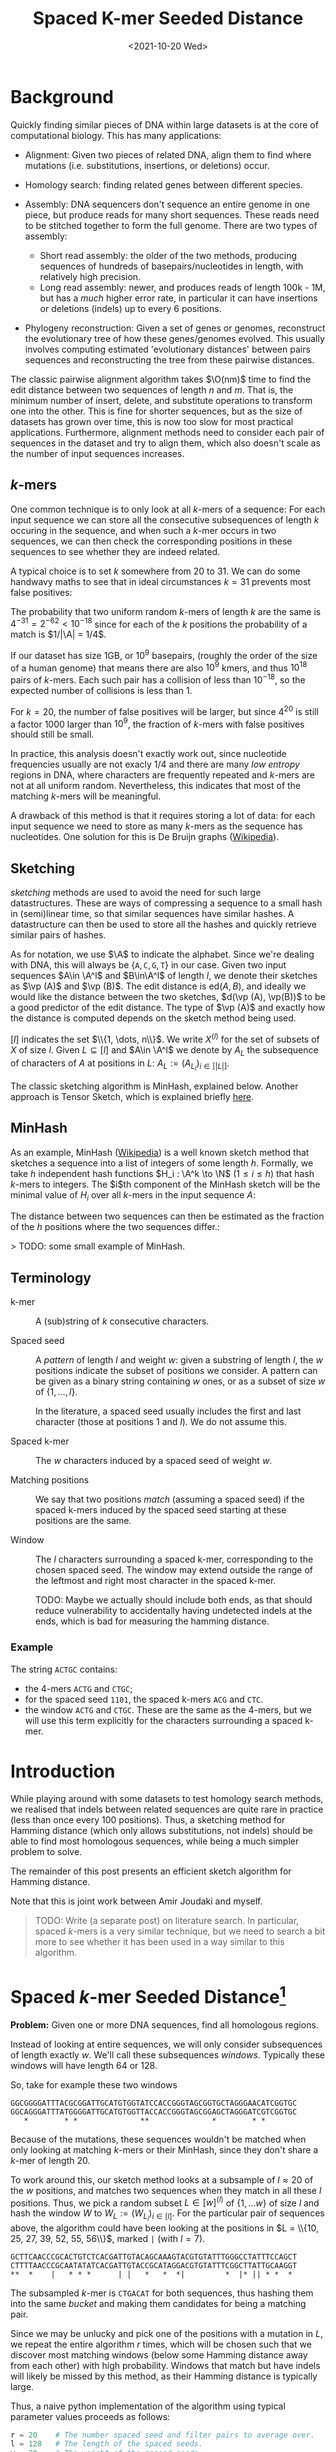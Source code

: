 #+TITLE: Spaced K-mer Seeded Distance
#+filetags: average-seeded-distance spaced-kmers evolutionary-distance
#+date: <2021-10-20 Wed>
#+toc: headlines 2

\[
\newcommand{\vp}{\varphi}
\newcommand{\A}{\mathcal A}
\newcommand{\O}{\mathcal O}
\newcommand{\N}{\mathbb N}
\newcommand{\ed}{\mathrm{ed}}
\newcommand{\mh}{\mathrm{mh}}
\newcommand{\hash}{\mathrm{hash}}
\]

* Background
Quickly finding similar pieces of DNA within large datasets is at the
core of computational biology. This has many applications:

- Alignment: Given two pieces of related DNA, align them to find where
  mutations (i.e. substitutions, insertions, or deletions) occur.

- Homology search: finding related genes between different species.

- Assembly: DNA sequencers don't sequence an entire genome in one piece,
  but produce reads for many short sequences. These reads need to be
  stitched together to form the full genome. There are two types of
  assembly:

  - Short read assembly: the older of the two methods, producing
    sequences of hundreds of basepairs/nucleotides in length, with
    relatively high precision.
  - Long read assembly: newer, and produces reads of length 100k - 1M,
    but has a /much/ higher error rate, in particular it can have
    insertions or deletions (indels) up to every 6 positions.

- Phylogeny reconstruction: Given a set of genes or genomes, reconstruct
  the evolutionary tree of how these genes/genomes evolved. This usually
  involves computing estimated 'evolutionary distances' between pairs
  sequences and reconstructing the tree from these pairwise distances.

The classic pairwise alignment algorithm takes \(\O(nm)\) time to find
the edit distance between two sequences of length $n$ and $m$. That
is, the minimum number of insert, delete, and substitute operations to
transform one into the other. This is fine for shorter sequences, but as
the size of datasets has grown over time, this is now too slow for most
practical applications. Furthermore, alignment methods need to consider
each pair of sequences in the dataset and try to align them, which also
doesn't scale as the number of input sequences increases.

** $k$-mers
One common technique is to only look at all $k$-mers of a sequence:
For each input sequence we can store all the consecutive subsequences of
length $k$ occuring in the sequence, and when such a $k$-mer occurs
in two sequences, we can then check the corresponding positions in these
sequences to see whether they are indeed related.

A typical choice is to set $k$ somewhere from $20$ to $31$. We can
do some handwavy maths to see that in ideal circumstances $k=31$
prevents most false positives:

The probability that two uniform random $k$-mers of length $k$ are
the same is $4^{-31} =2^{-62} < 10^{-18}$ since for each of the $k$
positions the probability of a match is $1/|\A| = 1/4$.

If our dataset has size 1GB, or $10^9$ basepairs, (roughly the order
of the size of a human genome) that means there are also $10^9$ kmers,
and thus $10^{18}$ pairs of $k$-mers. Each such pair has a collision
of less than $10^{-18}$, so the expected number of collisions is less
than $1$.

For $k=20$, the number of false positives will be larger, but since
$4^{20}$ is still a factor $1000$ larger than $10^9$, the fraction
of $k$-mers with false positives should still be small.

In practice, this analysis doesn't exactly work out, since nucleotide
frequencies usually are not exacly $1/4$ and there are many /low
entropy/ regions in DNA, where characters are frequently repeated and
$k$-mers are not at all uniform random. Nevertheless, this indicates
that most of the matching $k$-mers will be meaningful.

A drawback of this method is that it requires storing a lot of data: for
each input sequence we need to store as many $k$-mers as the sequence
has nucleotides. One solution for this is De Bruijn graphs
([[https://en.wikipedia.org/wiki/De_Bruijn_graph][Wikipedia]]).

** Sketching
/sketching/ methods are used to avoid the need for such large
datastructures. These are ways of compressing a sequence to a small hash
in (semi)linear time, so that similar sequences have similar hashes. A
datastructure can then be used to store all the hashes and quickly
retrieve similar pairs of hashes.

As for notation, we use $\A$ to indicate the alphabet. Since we're
dealing with DNA, this will always be
$\{\texttt A, \texttt C, \texttt G, \texttt T\}$ in our case. Given
two input sequences $A\in \A^l$ and $B\in\A^l$ of length $l$, we
denote their sketches as $\vp (A)$ and $\vp (B)$. The edit distance
is $\textrm{ed}(A, B)$, and ideally we would like the distance between
the two sketches, $d(\vp (A), \vp(B))$ to be a good predictor of the
edit distance. The type of $\vp (A)$ and exactly how the distance is
computed depends on the sketch method being used.

$[l]$ indicates the set $\\{1, \dots, n\\}$. We write $X^{(l)}$
for the set of subsets of $X$ of size $l$. Given $L \subseteq [l]$
and $A\in \A^l$ we denote by $A_L$ the subsequence of characters of
$A$ at positions in $L$: $A_L := (A_{L_i})_{i\in [|L|]}$.

The classic sketching algorithm is MinHash, explained below. Another
approach is Tensor Sketch, which is explained briefly
[[/phd/2021/03/24/numba-cuda-speedup/#optimizing-tensor-sketch][here]].

** MinHash
As an example, MinHash
([[https://en.wikipedia.org/wiki/MinHash][Wikipedia]]) is a well known
sketch method that sketches a sequence into a list of integers of some
length $h$. Formally, we take $h$ independent hash functions
$H_i : \A^k \to \N$ ($1\leq i\leq h$) that hash $k$-mers to
integers. The $i$th component of the MinHash sketch will be the
minimal value of $H_i$ over all $k$-mers in the input sequence
$A$:

\begin{align}
\vp_\mh &: \A^l \to \N^h\\
(\vp_\mh(A))_i &:= \min_{j\in [l-k+1]} H_i(A[j: j+k])
\end{align}

The distance between two sequences can then be estimated as the fraction
of the $h$ positions where the two sequences differ.:

\begin{align}
d_\mh &: \N^h \times \N^h \to \mathbb R \\
(\vp_1, \vp_2) &\mapsto \frac 1h \big|\{i \in [h] : \vp_{1, i} \neq \vp_{2, i}\}\big|.
\end{align}

> TODO: some small example of MinHash.
** Terminology
- k-mer ::
  A (sub)string of $k$ consecutive characters.

- Spaced seed ::
  A /pattern/ of length $l$ and weight $w$: given a substring of
  length $l$, the $w$ positions indicate the subset of positions we consider.
  A pattern can be given as a binary string containing $w$
  ones, or as a subset of size $w$ of $\{1, \dots, l\}$.

  In the literature, a spaced seed usually includes the first and last character (those at
  positions $1$ and $l$). We do not assume this.

- Spaced k-mer ::
  The $w$ characters induced by a spaced seed of weight $w$.

- Matching positions ::
  We say that two positions /match/ (assuming a spaced seed) if the spaced k-mers
  induced by the spaced seed starting at these positions are the same.

- Window ::
  The $l$ characters surrounding a spaced k-mer, corresponding to the
  chosen spaced seed. The window may extend outside the range of the leftmost and
  right most character in the spaced k-mer.

  TODO: Maybe we actually should include both ends, as that should reduce
  vulnerability to accidentally having undetected indels at the ends, which
  is bad for measuring the hamming distance.

*** Example
The string ~ACTGC~ contains:
- the $4$-mers ~ACTG~ and ~CTGC~;
- for the spaced seed ~1101~, the spaced k-mers ~ACG~ and ~CTC~.
- the window ~ACTG~ and ~CTGC~. These are the same as the $4$-mers, but we will
  use this term explicitly for the characters surrounding a spaced k-mer.

* Introduction
While playing around with some datasets to test homology search methods,
we realised that indels between related sequences are quite rare in
practice (less than once every $100$ positions). Thus, a sketching
method for Hamming distance (which only allows substitutions, not
indels) should be able to find most homologous sequences, while being a
much simpler problem to solve.

The remainder of this post presents an efficient sketch algorithm for
Hamming distance.

Note that this is joint work between Amir Joudaki and myself.

#+begin_quote
TODO: Write (a separate post) on literature search. In particular,
spaced $k$-mers is a very similar technique, but we need to search a
bit more to see whether it has been used in a way similar to this
algorithm.
#+end_quote

* Spaced $k$-mer Seeded Distance[fn:1]
*Problem:* Given one or more DNA sequences, find all homologous regions.

Instead of looking at entire sequences, we will only consider
subsequences of length exactly $w$. We'll call these subsequences
/windows/. Typically these windows will have length $64$ or $128$.

So, take for example these two windows

#+begin_example
  GGCGGGGATTTACGCGGATTGCATGTGGTATCCACCGGGTAGCGGTGCTAGGGAACATCGGTGC
  GGCAGGGATTTATGGGGATTGCATGTGGTTACCACCGGGTAGCGGAGCTAGGGATCGTCGGTGC
     *        * *              **              *        * *
#+end_example

Because of the mutations, these sequences wouldn't be matched when only
looking at matching $k$-mers or their MinHash, since they don't share
a $k$-mer of length $20$.

To work around this, our sketch method looks at a subsample of
$l\approx 20$ of the $w$ positions, and matches two sequences when
they match in all these $l$ positions. Thus, we pick a random subset
$L \in [w]^{(l)}$ of $\{1, \dots w\}$ of size $l$ and hash the window $W$ to
$W_{L} := (W_{L_i})_{i\in [l]}$. For the particular pair of sequences
above, the algorithm could have been looking at the positions in
$L = \\{10, 25, 27, 39, 52, 55, 56\\}$, marked =|= (with $l=7$).

#+begin_example
  GCTTCAACCCGCACTGTCTCACGATTGTACAGCAAAGTACGTGTATTTGGGCCTATTTCCAGCT
  CTTTTAACCCGCAATATATCACGATTGTACCGCATAGGACGTGTATTTCGGCTTATTGCAAGGT
  **  *    |   * * *      | |   *   *  *|         *  |* || * *  *
#+end_example

The subsampled $k$-mer is =CTGACAT= for both sequences, thus hashing
them into the same /bucket/ and making them candidates for being a
matching pair.

Since we may be unlucky and pick one of the positions with a mutation in
$L$, we repeat the entire algorithm $r$ times, which will be chosen
such that we discover most matching windows (below some Hamming
distance away from each other) with high probability.
Windows that match but have indels will likely be missed by this method, as
their Hamming distance is typically large.

Thus, a naive python implementation of the algorithm using typical
parameter values proceeds as follows:

#+BEGIN_SRC python
r = 20    # The number spaced seed and filter pairs to average over.
l = 128   # The length of the spaced seeds.
w = 20    # The weight of the spaced seeds.
f = 3     # The size of the filter

# Input: a pair of sequences.
# Output: a list of pairs of matching positions.
def get_matching_positions(A, B):
    # A list of pairs of matching pairs of positions.
    matching_positions = []

    for _ in range(r): # Repeat r times.
        # Pick a random spaced seed of length l and weight w.
        # Note that the code uses 0-based indices while the analysis is 1-based.
        W = random.sample(range(l), k=w)

        # Pick a random filter.
        F = random.choose('ACTG', k=f)

        # Hash all windows to their spaced kmers.
        # Hash table mapping spaced kmers the windows where they occur.
        spaced_kmer_occurences = defaultdict(list)
        # Loop over the two sequences
        for s in [A, B]:
            # Loop over start positions
            for j in range(len(s) - l + 1):
                window = s[j : j+l]
                spaced_kmer = [window[Li] for Li in L]
                # Does the spaced kmer pass the filter?
                if spaced_kmer[0:f] == F:
                    # A window is identified by its sequence and start position..
                    spaced_kmer_occurences[spaced_kmer].append((s, j))

        # All pairs of windows that hash to the same bucket are candidate matches.
        for spaced_kmer in spaced_kmers:
            # Loop over all unordered pairs of windows inducing this spaced k-mer.
            for p1, p2 in itertools.combinations(spaced_kmer_occurences[spaced_kmer], 2):
                # Add the pair into the list of candidate matches
                matching_positions.append((p1, p2))

    return matching_positions
#+END_SRC

** Improving performance
*Memory usage*

The major bottleneck of the algoritm is memory usage: for each window it
needs to store its hash and the identifier of the window. In practice,
this mean that the algorithm will use at least eight times as much
memory as the total size of the input dataset. While this is feasible
for small datasets, it becomes a problem when running on more than a few
gigabytes of data (on my 64GB RAM laptop, anyway).

One way of reducing the memory usage is to simply not consider all
windows, but only a subset of them.

Given similar sequences, we don't need to know this for every pair of
corresponding positions -- it is sufficient to know the similarity once
every, say, $d\approx 64$ positions, since each match typicalle has
length at least $64$ anyway.

We do this as follows. First fix the filter size $f=3$ and $f$
random characters $F \in \A^f$. Now only consider windows for which
the first $f$ characters of their hash are exactly equal to $F$. For
uniform random input sequences, this keeps $4^{-f} = 1/64$ of the
sequences.

Thus, our example window hash from earlier with has =CTGACAT= would only
be processed when =F = CTG=.

We considered some other ways in which sampling windows could be done,
but these don't get the same coverage when considering a fixed fraction
of windows.

1. Take one window every $d$ positions.
2. Find a subset of positions $S\subseteq \N$, such that taking all
   windows starting at positions in $S$ in both sequence $A$ and
   $B$ guarantees a matching starting position once every $d$
   positions.
3. Take each window independently with probability $1/d$.

*Speed*

To further improve the speed of the algorithm, we can parallelize the
loop over all windows. One issue is that hashtables typically do not
support multithreaded write operations. We can work around this by
splitting the hashtable into disjoint parts. Consider the next $s=2$
characters of the hash (after the initial $f$ which are already
fixed), and create a total of $4^s$ hashtables. The $s$ characters
determine in which of the hashtables the current window should be
stored.

Continuing the example with hash =CTGACAT=, the fourth and fifth
basepairs, =AC=, will be used to select which of the $16$ hashtables
will be used, and the remainder of the hash, =AT=, will be used as a key
in this hashtable.

** Analysis
This analysis assumes that the input sequences are uniform random
sequences over
$\A = \\{\texttt A, \texttt C, \texttt G, \texttt T\\}$.

We will compute two numbers:

1. False positives: Given two unrelated sequences, what is the
   probability that we consider them as candidate matches.
2. Recall: Given two related windows where a fraction $p$ of the
   nucleotides is substituted, what is the probability that we return
   this pair of windows as a candidate match.

*False positives*

This is similar to the analysis we did for $k$-mers. The probability
that two random windows match in all $l=20$ positions is
$4^{-20} \approx 10^{-12}$. When the total size of the data is 1GB
($10^9$ windows), we have a total of $10^{18}$ pairs of sequences,
and we can expect $10^-9\cdot 10^{18} = 10^6$ of these to be false
positives. This is sufficiently low to iterate over them and discard
them during further analysis.

*Recall*

Suppose that between two matching windows $A$ and $B$ each character
is substituted with probability $p$, where typically $p$ is less
than $0.1$, i.e. at most $10\%$ of the characters has changed. The
probability that the $l=20$ character hashes of these windows are
equal is

\[
\mathbb P(\hash(A)=\hash(B)) = (1-p)^l \geq (1-0.1)^20 \approx 0.12
\]

If we repeat the algorithm $r=20$ times with different random hash
functions, the probability of a match is boosted to

\[
\mathbb P(\exists i\in [r] : \hash_i(A)=\hash_i(B)) = 1-(1-(1-p)^l)^r \geq
1-0.88^r \approx 0.92.
\]

Thus, we are able to recover $92\%$ of all matching windows with an
edit distance of $10\%$. By running the algorithm with more repeats,
even more of these high distance pairs can be found.

For windows with a distance of only $5\%$, doing $20$ repeats
already covers more than $99.8\%$ of the pairs.

*TODO: Separation*

Some result on the probability of reporting $f(A_1, A_2) < f(B_1, B_2)$ given
the actual distances $d(A_1, A_2)$ and $d(B_1, B_2)$.

*TODO: Compare sensitivity*

Other papers introduce a sensitivity. We could compare with this.

** Pruning false positive candidate matches
When $l$ is chosen too low and the dataset is sufficiently large, the
algorithm will produce false positives: windows that match in the
sampled $l$ positions, but are otherwise unrelated. This may seem like
a probem, but in practice these pairs are easily identified and
discarded because there is a dichotomy (large gap) between the expected
Hamming distance between related sequences and the expected Hamming
distance between unrelated sequences.

#+begin_quote
TODO: A plot here would be nice.
#+end_quote

In particular the expected relative hamming distance between two random
sequences matching in $l$ positions will be $\frac34(w-l)/w$, which
for $w=64$ and $l=20$ comes out as $0.51$. For truely related
sequences on the other hand, a relative distance of $0.1$ is already
somewhat large, and distances of $0.2$ are quite rare[fn:2].

To discard false positive pairs of matching windows, we can simply
compute the Hamming distance between the two windows, and if it is
larger than $0.3 \cdot w$, we discard this candidate match.

* Phylogeny reconstruction
Given this algorithm, we can attempt to solve the problem of phylogeny
reconstruction.

*Problem*: Reconstruct the phylogeny (evolutionary tree) of a given set
of genes/genomes.

*Input*: A set of (possibly unassembled) genes or genomes.

*Output*: Pairwise distances between all sequences, from which the
phylogeny can be constructed.

We are only computing pairwise distances instead of the actual tree
since there are well established algorithms to compute a phylogeny from
these distances: [[https://en.wikipedia.org/wiki/UPGMA][UPGMA]] and
[[https://en.wikipedia.org/wiki/Neighbor_joining][neighbor-joining]].

The returned distances are typically some measure of evolutionary
distance. In our approach, we estimate the distance between sequence
$A$ and $B$ as the average hamming distance between matching windows
between sequence $A$ and $B$.

Python pseudocode for this would be

#+BEGIN_SRC python
# Input: a pair of sequences.
# Output: the average distance
def distance(A, B):
    matching_positions = get_matching_positions([A, B])

    total_distance = 0
    count = 0

    for pa, pb in matching_positions:
        window_a = A[pa:pa+l]
        window_b = B[pb:pb+l]
        total_distance += hamming_distance(pa, pb)
        count += 1

    return total_distance / count
#+END_SRC

In practice, we implemented this in a slightly different way: We
observed that for many buckets in the hash table, there are many windows
from a single sequence. This is to be expected because many genes and
other parts of DNA can be repeated. For example the E.coli dataset gives
the following bucket:

#+begin_example
  Seq        Pos
  ...
  B4Sb227    3707750 TGGTTCTGGAAAGTCAGGGCGAATATGACTCACAGTGGGCGGCAATTTGTTCCATTGCCCCAAAGATTGGCTGTACACCGGAGACTCTGCGTGTCTGGGTACGCCAGCATGAGCGGGATACCGGAGGC
  B4Sb227    3748505 TGGTTCTGGAAAGTCAGGGCGAATATGACTCACAGTGGGCGGCAATTTGTTCCATTGCCCCAAAGATTGGCTGTACACCGGAGACTCTGCGTGTCTGGGTACGCCAGCATGAGCGGGATACCGGAGGC
  B4Sb227    3866449 TGGTTCTGGAAAGTCAGGGCGAATATGACTCACAGTGGGCGGCAATTTGTTCCATTGCCCCAAAGATTGGCTGTACACCGGAGACTCTGCGTGTCTGGGTACGCCAGCATGAGCGGGATACCGGAGGC
  B4Sb227    4203113 TGGTTCTGGAAAGTCAGGGCGAATATGACTCACAGTGGGCGGCAATTTGTTCCATTGCCCCAAAGATTGGCTGTACACCGGAGACTCTGCGTGTCTGGGTACGCCAGCATGAGCGGGATACCGGAGGC
  B4Sb227    4444086 TGGTTCTGGAAAGTCAGGGCGAATATGACTCACAGTGGGCGGCAATTTGTTCCATTGCCCCAAAGATTGGCTGTACACCGGAGACTCTGCGTGTCTGGGTACGCCAGCATGAGCGGGATACCGGAGGC
   EDL933    2137122 TGGTTCTGGAAAGTCAGGATGAATATGACTCACAGTGGGCGGCAATTTGTTCCATTGCCCCAAAGATTGGCTGTACGCCGGAGACTCTGCGTGTCTGGGTTCGCCAGCATGAGCGGGATACCGGGGGC
   EDL933    2171829 TGGTTCTGGAAAGTCAGGATGAATATGACTCACAGTGGGCGGCAATTTGTTCCATTGCCCCAAAGATTGGCTGTACGCCGGAGACTCTGCGTGTCTGGGTTCGCCAGCATGAGCGGGATACCGGGGGC
   EDL933    2524436 TGGTTCTGGAAAGTCAGGGCGAATATGACTCACAATGGGCGGCAATTTGTTCCATTGCCCCAAAGATTGGCTGTACACCAGAGACTCTGCGTGTGTGGGTTCGTCAGCATGAGCGGGATACCGGGGGC
   EDL933    2756369 TGGTTCTGGAAAGTCAGGATGAATATGACTCACAGTGGGCGGCAATTTGTTCCATTGCCCCAAAGATTGGCTGTACGCCGGAGACTCTGCGTGTCTGGGTTCGCCAGCATGAGCGGGATACCGGGGGC
   EDL933    2813013 TGGTTCTGGAAAGTCAGGGCGAATATGACTCACAATGGGCGGCAATTTGTTCCATTGCCCCAAAGATTGGCTGTACACCAGAGACTCTGCGTGTGTGGGTTCGTCAGCATGAGCGGGATACCGGGAGT
  ...
#+end_example

To prevent the average distance to be too much skewed to one particular
repeated window, we only pick one random representative in these cases
and ignore all repeats of the window within a sequence.

** Running the algorithm
We tested this phylogeny reconstruction algorithm on a few datasets from
the Alignment Free project ([[http://afproject.org][afproject.org]]).

The algorithm performs very well on the genome-based phylogeny tasks. In
particular, on the unassembled E.coli task with a coverage of $5$, our
algorithm returns a phylogeny with an Robinson-Foulds distance of $2$
to the ground truth, while the
[[http://afproject.org/app/benchmark/genome/std/unassembled/ecoli/results/][current
best]] (select coverage 5 in the dropdown) has a distance of $6$ .

For assembled genomes, the algorithm consistently ranks in the top
$10$ of currently tested methods.

On the other hand, the algorithm completely fails on some other tasks
and may need more tuning, or may just not work well at all in specific
circumstances.

In general, my feeling is that it works very well to find matches
between long sequences, but currently isn't suitable for estimating
distances between sequences only a few hundreds basepairs in length.

#+begin_quote
TODO: Plot RF distance as function of $l$ for one/a few datasets.
#+end_quote

* TODO Assembly
We'll also test the algorithm for both long and short read assembly.

[fn:1] Better name needed.

[fn:2] Citation needed.
